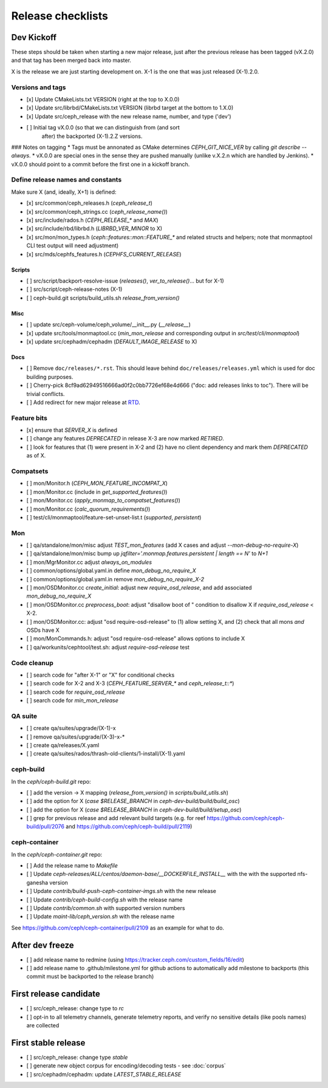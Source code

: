 ==================
Release checklists
==================

Dev Kickoff
===========

These steps should be taken when starting a new major release, just after
the previous release has been tagged (vX.2.0) and that tag has been merged
back into master.

X is the release we are just starting development on.  X-1 is the one
that was just released (X-1).2.0.

Versions and tags
-----------------

- [x] Update CMakeLists.txt VERSION (right at the top to X.0.0)
- [x] Update src/librbd/CMakeLists.txt VERSION (librbd target at the bottom to 1.X.0)
- [x] Update src/ceph_release with the new release name, number, and type ('dev')
- [ ] Initial tag vX.0.0 (so that we can distinguish from (and sort
      after) the backported (X-1).2.Z versions.

### Notes on tagging
* Tags must be annonated as CMake determines `CEPH_GIT_NICE_VER` by
calling `git describe --always`.
* vX.0.0 are special ones in the sense they are pushed manually (unlike v.X.2.n
which are handled by Jenkins).
* vX.0.0 should point to a commit before the first one in a kickoff branch.

Define release names and constants
----------------------------------

Make sure X (and, ideally, X+1) is defined:

- [x] src/common/ceph_releases.h (`ceph_release_t`)
- [x] src/common/ceph_strings.cc (`ceph_release_name()`)
- [x] src/include/rados.h (`CEPH_RELEASE_*` and `MAX`)
- [x] src/include/rbd/librbd.h (`LIBRBD_VER_MINOR` to X)
- [x] src/mon/mon_types.h (`ceph::features::mon::FEATURE_*` and related structs and helpers; note that monmaptool CLI test output will need adjustment)
- [x] src/mds/cephfs_features.h (`CEPHFS_CURRENT_RELEASE`)

Scripts
~~~~~~~

- [ ] src/script/backport-resolve-issue (`releases()`, `ver_to_release()`... but for X-1)
- [ ] src/script/ceph-release-notes (X-1)
- [ ] ceph-build.git scripts/build_utils.sh `release_from_version()`

Misc
~~~~
- [ ] update src/ceph-volume/ceph_volume/__init__.py (`__release__`)
- [x] update src/tools/monmaptool.cc (`min_mon_release` and corresponding output in `src/test/cli/monmaptool`)
- [x] update src/cephadm/cephadm (`DEFAULT_IMAGE_RELEASE` to X)

Docs
~~~~

- [ ] Remove ``doc/releases/*.rst``. This should leave behind ``doc/releases/releases.yml`` which is used for doc building purposes.
- [ ] Cherry-pick 8cf9ad62949516666ad0f2c0bb7726ef68e4d666 ("doc: add releases links to toc"). There will be trivial conflicts.
- [ ] Add redirect for new major release at `RTD <https://readthedocs.org/dashboard/ceph/redirects/>`_.

Feature bits
------------

- [x] ensure that `SERVER_X` is defined
- [ ] change any features `DEPRECATED` in release X-3 are now marked `RETIRED`.
- [ ] look for features that (1) were present in X-2 and (2) have no
  client dependency and mark them `DEPRECATED` as of X.


Compatsets
----------

- [ ] mon/Monitor.h (`CEPH_MON_FEATURE_INCOMPAT_X`)
- [ ] mon/Monitor.cc (include in `get_supported_features()`)
- [ ] mon/Monitor.cc (`apply_monmap_to_compatset_features()`)
- [ ] mon/Monitor.cc (`calc_quorum_requirements()`)
- [ ] test/cli/monmaptool/feature-set-unset-list.t (`supported`, `persistent`)

Mon
---

- [ ] qa/standalone/mon/misc adjust `TEST_mon_features` (add X cases and adjust `--mon-debug-no-require-X`)
- [ ] qa/standalone/mon/misc bump up `jqfilter='.monmap.features.persistent | length == N'` to `N+1`
- [ ] mon/MgrMonitor.cc adjust `always_on_modules`
- [ ] common/options/global.yaml.in define `mon_debug_no_require_X`
- [ ] common/options/global.yaml.in remove `mon_debug_no_require_X-2`
- [ ] mon/OSDMonitor.cc `create_initial`: adjust new `require_osd_release`, and add associated `mon_debug_no_require_X`
- [ ] mon/OSDMonitor.cc `preprocess_boot`: adjust "disallow boot of " condition to disallow X if `require_osd_release` < X-2.
- [ ] mon/OSDMonitor.cc: adjust "osd require-osd-release" to (1) allow setting X, and (2) check that all mons *and* OSDs have X
- [ ] mon/MonCommands.h: adjust "osd require-osd-release" allows options to include X
- [ ] qa/workunits/cephtool/test.sh: adjust `require-osd-release` test


Code cleanup
------------

- [ ] search code for "after X-1" or "X" for conditional checks
- [ ] search code for X-2 and X-3 (`CEPH_FEATURE_SERVER_*` and
  `ceph_release_t::*`)
- [ ] search code for `require_osd_release`
- [ ] search code for `min_mon_release`

QA suite
--------

- [ ] create qa/suites/upgrade/(X-1)-x
- [ ] remove qa/suites/upgrade/(X-3)-x-*
- [ ] create qa/releases/X.yaml
- [ ] create qa/suites/rados/thrash-old-clients/1-install/(X-1).yaml


ceph-build
----------
In the `ceph/ceph-build.git` repo:

- [ ] add the version -> X mapping (`release_from_version()` in `scripts/build_utils.sh`)
- [ ] add the option for X (`case $RELEASE_BRANCH` in `ceph-dev-build/build/build_osc`)
- [ ] add the option for X (`case $RELEASE_BRANCH` in `ceph-dev-build/build/setup_osc`)
- [ ] grep for previous release and add relevant build targets (e.g. for reef https://github.com/ceph/ceph-build/pull/2076 and https://github.com/ceph/ceph-build/pull/2119)


ceph-container
--------------
In the `ceph/ceph-container.git` repo:

- [ ] Add the release name to `Makefile`
- [ ] Update `ceph-releases/ALL/centos/daemon-base/__DOCKERFILE_INSTALL__` with the with the supported nfs-ganesha version
- [ ] Update `contrib/build-push-ceph-container-imgs.sh` with the new release
- [ ] Update `contrib/ceph-build-config.sh` with the release name
- [ ] Update `contrib/common.sh` with supported version numbers
- [ ] Update `maint-lib/ceph_version.sh` with the release name

See https://github.com/ceph/ceph-container/pull/2109 as an example for what to do.


After dev freeze
================

- [ ] add release name to redmine (using https://tracker.ceph.com/custom_fields/16/edit)
- [ ] add release name to .github/milestone.yml for github actions to automatically add milestone to backports (this commit must be backported to the release branch)

First release candidate
=======================

- [ ] src/ceph_release: change type to `rc`
- [ ] opt-in to all telemetry channels, generate telemetry reports, and verify no sensitive details (like pools names) are collected


First stable release
====================

- [ ] src/ceph_release: change type `stable`
- [ ] generate new object corpus for encoding/decoding tests - see :doc:`corpus`
- [ ] src/cephadm/cephadm: update `LATEST_STABLE_RELEASE`
